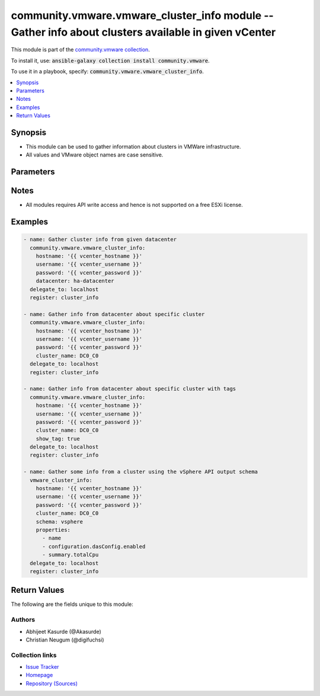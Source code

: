 

community.vmware.vmware_cluster_info module -- Gather info about clusters available in given vCenter
++++++++++++++++++++++++++++++++++++++++++++++++++++++++++++++++++++++++++++++++++++++++++++++++++++

This module is part of the `community.vmware collection <https://galaxy.ansible.com/community/vmware>`_.

To install it, use: :code:`ansible-galaxy collection install community.vmware`.

To use it in a playbook, specify: :code:`community.vmware.vmware_cluster_info`.


.. contents::
   :local:
   :depth: 1


Synopsis
--------

- This module can be used to gather information about clusters in VMWare infrastructure.
- All values and VMware object names are case sensitive.








Parameters
----------

.. raw:: html

  <table style="width: 100%;">
  <thead>
    <tr>
    <th><p>Parameter</p></th>
    <th><p>Comments</p></th>
  </tr>
  </thead>
  <tbody>
  <tr>
    <td valign="top">
      <div class="ansibleOptionAnchor" id="parameter-cluster_name"></div>
      <p style="display: inline;"><strong>cluster_name</strong></p>
      <a class="ansibleOptionLink" href="#parameter-cluster_name" title="Permalink to this option"></a>
      <p style="font-size: small; margin-bottom: 0;">
        <span style="color: purple;">string</span>
      </p>
    </td>
    <td valign="top">
      <p>Name of the cluster.</p>
      <p>If set, information of this cluster will be returned.</p>
      <p>This parameter is required, if <code class='docutils literal notranslate'>datacenter</code> is not supplied.</p>
    </td>
  </tr>
  <tr>
    <td valign="top">
      <div class="ansibleOptionAnchor" id="parameter-datacenter"></div>
      <p style="display: inline;"><strong>datacenter</strong></p>
      <a class="ansibleOptionLink" href="#parameter-datacenter" title="Permalink to this option"></a>
      <p style="font-size: small; margin-bottom: 0;">
        <span style="color: purple;">string</span>
      </p>
    </td>
    <td valign="top">
      <p>Datacenter to search for cluster/s.</p>
      <p>This parameter is required, if <code class='docutils literal notranslate'>cluster_name</code> is not supplied.</p>
    </td>
  </tr>
  <tr>
    <td valign="top">
      <div class="ansibleOptionAnchor" id="parameter-hostname"></div>
      <p style="display: inline;"><strong>hostname</strong></p>
      <a class="ansibleOptionLink" href="#parameter-hostname" title="Permalink to this option"></a>
      <p style="font-size: small; margin-bottom: 0;">
        <span style="color: purple;">string</span>
      </p>
    </td>
    <td valign="top">
      <p>The hostname or IP address of the vSphere vCenter or ESXi server.</p>
      <p>If the value is not specified in the task, the value of environment variable <code class='docutils literal notranslate'>VMWARE_HOST</code> will be used instead.</p>
      <p>Environment variable support added in Ansible 2.6.</p>
    </td>
  </tr>
  <tr>
    <td valign="top">
      <div class="ansibleOptionAnchor" id="parameter-password"></div>
      <div class="ansibleOptionAnchor" id="parameter-pass"></div>
      <div class="ansibleOptionAnchor" id="parameter-pwd"></div>
      <p style="display: inline;"><strong>password</strong></p>
      <a class="ansibleOptionLink" href="#parameter-password" title="Permalink to this option"></a>
      <p style="font-size: small; margin-bottom: 0;"><span style="color: darkgreen; white-space: normal;">aliases: pass, pwd</span></p>
      <p style="font-size: small; margin-bottom: 0;">
        <span style="color: purple;">string</span>
      </p>
    </td>
    <td valign="top">
      <p>The password of the vSphere vCenter or ESXi server.</p>
      <p>If the value is not specified in the task, the value of environment variable <code class='docutils literal notranslate'>VMWARE_PASSWORD</code> will be used instead.</p>
      <p>Environment variable support added in Ansible 2.6.</p>
    </td>
  </tr>
  <tr>
    <td valign="top">
      <div class="ansibleOptionAnchor" id="parameter-port"></div>
      <p style="display: inline;"><strong>port</strong></p>
      <a class="ansibleOptionLink" href="#parameter-port" title="Permalink to this option"></a>
      <p style="font-size: small; margin-bottom: 0;">
        <span style="color: purple;">integer</span>
      </p>
    </td>
    <td valign="top">
      <p>The port number of the vSphere vCenter or ESXi server.</p>
      <p>If the value is not specified in the task, the value of environment variable <code class='docutils literal notranslate'>VMWARE_PORT</code> will be used instead.</p>
      <p>Environment variable support added in Ansible 2.6.</p>
      <p style="margin-top: 8px;"><b style="color: blue;">Default:</b> <code style="color: blue;">443</code></p>
    </td>
  </tr>
  <tr>
    <td valign="top">
      <div class="ansibleOptionAnchor" id="parameter-properties"></div>
      <p style="display: inline;"><strong>properties</strong></p>
      <a class="ansibleOptionLink" href="#parameter-properties" title="Permalink to this option"></a>
      <p style="font-size: small; margin-bottom: 0;">
        <span style="color: purple;">list</span>
        / <span style="color: purple;">elements=string</span>
      </p>
    </td>
    <td valign="top">
      <p>Specify the properties to retrieve.</p>
      <p>Example:</p>
      <p>   properties: [</p>
      <p>      "name",</p>
      <p>      "configuration.dasConfig.enabled",</p>
      <p>      "summary.totalCpu"</p>
      <p>   ]</p>
      <p>Only valid when <code class='docutils literal notranslate'>schema</code> is <code class='docutils literal notranslate'>vsphere</code>.</p>
    </td>
  </tr>
  <tr>
    <td valign="top">
      <div class="ansibleOptionAnchor" id="parameter-proxy_host"></div>
      <p style="display: inline;"><strong>proxy_host</strong></p>
      <a class="ansibleOptionLink" href="#parameter-proxy_host" title="Permalink to this option"></a>
      <p style="font-size: small; margin-bottom: 0;">
        <span style="color: purple;">string</span>
      </p>
    </td>
    <td valign="top">
      <p>Address of a proxy that will receive all HTTPS requests and relay them.</p>
      <p>The format is a hostname or a IP.</p>
      <p>If the value is not specified in the task, the value of environment variable <code class='docutils literal notranslate'>VMWARE_PROXY_HOST</code> will be used instead.</p>
      <p>This feature depends on a version of pyvmomi greater than v6.7.1.2018.12</p>
    </td>
  </tr>
  <tr>
    <td valign="top">
      <div class="ansibleOptionAnchor" id="parameter-proxy_port"></div>
      <p style="display: inline;"><strong>proxy_port</strong></p>
      <a class="ansibleOptionLink" href="#parameter-proxy_port" title="Permalink to this option"></a>
      <p style="font-size: small; margin-bottom: 0;">
        <span style="color: purple;">integer</span>
      </p>
    </td>
    <td valign="top">
      <p>Port of the HTTP proxy that will receive all HTTPS requests and relay them.</p>
      <p>If the value is not specified in the task, the value of environment variable <code class='docutils literal notranslate'>VMWARE_PROXY_PORT</code> will be used instead.</p>
    </td>
  </tr>
  <tr>
    <td valign="top">
      <div class="ansibleOptionAnchor" id="parameter-schema"></div>
      <p style="display: inline;"><strong>schema</strong></p>
      <a class="ansibleOptionLink" href="#parameter-schema" title="Permalink to this option"></a>
      <p style="font-size: small; margin-bottom: 0;">
        <span style="color: purple;">string</span>
      </p>
    </td>
    <td valign="top">
      <p>Specify the output schema desired.</p>
      <p>The &#x27;summary&#x27; output schema is the legacy output from the module.</p>
      <p>The &#x27;vsphere&#x27; output schema is the vSphere API class definition which requires pyvmomi&gt;6.7.1.</p>
      <p style="margin-top: 8px;"><b">Choices:</b></p>
      <ul>
        <li><p><code style="color: blue;"><b>&#34;summary&#34;</b></code> <span style="color: blue;">← (default)</span></p></li>
        <li><p><code>&#34;vsphere&#34;</code></p></li>
      </ul>

    </td>
  </tr>
  <tr>
    <td valign="top">
      <div class="ansibleOptionAnchor" id="parameter-show_tag"></div>
      <p style="display: inline;"><strong>show_tag</strong></p>
      <a class="ansibleOptionLink" href="#parameter-show_tag" title="Permalink to this option"></a>
      <p style="font-size: small; margin-bottom: 0;">
        <span style="color: purple;">boolean</span>
      </p>
    </td>
    <td valign="top">
      <p>Tags related to cluster are shown if set to <code class='docutils literal notranslate'>true</code>.</p>
      <p style="margin-top: 8px;"><b">Choices:</b></p>
      <ul>
        <li><p><code style="color: blue;"><b>false</b></code> <span style="color: blue;">← (default)</span></p></li>
        <li><p><code>true</code></p></li>
      </ul>

    </td>
  </tr>
  <tr>
    <td valign="top">
      <div class="ansibleOptionAnchor" id="parameter-username"></div>
      <div class="ansibleOptionAnchor" id="parameter-admin"></div>
      <div class="ansibleOptionAnchor" id="parameter-user"></div>
      <p style="display: inline;"><strong>username</strong></p>
      <a class="ansibleOptionLink" href="#parameter-username" title="Permalink to this option"></a>
      <p style="font-size: small; margin-bottom: 0;"><span style="color: darkgreen; white-space: normal;">aliases: admin, user</span></p>
      <p style="font-size: small; margin-bottom: 0;">
        <span style="color: purple;">string</span>
      </p>
    </td>
    <td valign="top">
      <p>The username of the vSphere vCenter or ESXi server.</p>
      <p>If the value is not specified in the task, the value of environment variable <code class='docutils literal notranslate'>VMWARE_USER</code> will be used instead.</p>
      <p>Environment variable support added in Ansible 2.6.</p>
    </td>
  </tr>
  <tr>
    <td valign="top">
      <div class="ansibleOptionAnchor" id="parameter-validate_certs"></div>
      <p style="display: inline;"><strong>validate_certs</strong></p>
      <a class="ansibleOptionLink" href="#parameter-validate_certs" title="Permalink to this option"></a>
      <p style="font-size: small; margin-bottom: 0;">
        <span style="color: purple;">boolean</span>
      </p>
    </td>
    <td valign="top">
      <p>Allows connection when SSL certificates are not valid. Set to <code class='docutils literal notranslate'>false</code> when certificates are not trusted.</p>
      <p>If the value is not specified in the task, the value of environment variable <code class='docutils literal notranslate'>VMWARE_VALIDATE_CERTS</code> will be used instead.</p>
      <p>Environment variable support added in Ansible 2.6.</p>
      <p>If set to <code class='docutils literal notranslate'>true</code>, please make sure Python &gt;= 2.7.9 is installed on the given machine.</p>
      <p style="margin-top: 8px;"><b">Choices:</b></p>
      <ul>
        <li><p><code>false</code></p></li>
        <li><p><code style="color: blue;"><b>true</b></code> <span style="color: blue;">← (default)</span></p></li>
      </ul>

    </td>
  </tr>
  </tbody>
  </table>




Notes
-----

- All modules requires API write access and hence is not supported on a free ESXi license.


Examples
--------

.. code-block:: yaml

    
    - name: Gather cluster info from given datacenter
      community.vmware.vmware_cluster_info:
        hostname: '{{ vcenter_hostname }}'
        username: '{{ vcenter_username }}'
        password: '{{ vcenter_password }}'
        datacenter: ha-datacenter
      delegate_to: localhost
      register: cluster_info

    - name: Gather info from datacenter about specific cluster
      community.vmware.vmware_cluster_info:
        hostname: '{{ vcenter_hostname }}'
        username: '{{ vcenter_username }}'
        password: '{{ vcenter_password }}'
        cluster_name: DC0_C0
      delegate_to: localhost
      register: cluster_info

    - name: Gather info from datacenter about specific cluster with tags
      community.vmware.vmware_cluster_info:
        hostname: '{{ vcenter_hostname }}'
        username: '{{ vcenter_username }}'
        password: '{{ vcenter_password }}'
        cluster_name: DC0_C0
        show_tag: true
      delegate_to: localhost
      register: cluster_info

    - name: Gather some info from a cluster using the vSphere API output schema
      vmware_cluster_info:
        hostname: '{{ vcenter_hostname }}'
        username: '{{ vcenter_username }}'
        password: '{{ vcenter_password }}'
        cluster_name: DC0_C0
        schema: vsphere
        properties:
          - name
          - configuration.dasConfig.enabled
          - summary.totalCpu
      delegate_to: localhost
      register: cluster_info





Return Values
-------------
The following are the fields unique to this module:

.. raw:: html

  <table style="width: 100%;">
  <thead>
    <tr>
    <th><p>Key</p></th>
    <th><p>Description</p></th>
  </tr>
  </thead>
  <tbody>
  <tr>
    <td valign="top">
      <div class="ansibleOptionAnchor" id="return-clusters"></div>
      <p style="display: inline;"><strong>clusters</strong></p>
      <a class="ansibleOptionLink" href="#return-clusters" title="Permalink to this return value"></a>
      <p style="font-size: small; margin-bottom: 0;">
        <span style="color: purple;">dictionary</span>
      </p>
    </td>
    <td valign="top">
      <p>metadata about the available clusters</p>
      <p>datacenter added in the return values from version 1.6.0</p>
      <p style="margin-top: 8px;"><b>Returned:</b> always</p>
      <p style="margin-top: 8px; color: blue; word-wrap: break-word; word-break: break-all;"><b style="color: black;">Sample:</b> <code>{&#34;DC0_C0&#34;: {&#34;datacenter&#34;: &#34;DC0&#34;, &#34;drs_default_vm_behavior&#34;: null, &#34;drs_enable_vm_behavior_overrides&#34;: null, &#34;drs_vmotion_rate&#34;: null, &#34;enable_ha&#34;: null, &#34;enabled_drs&#34;: true, &#34;enabled_vsan&#34;: false, &#34;ha_admission_control_enabled&#34;: null, &#34;ha_failover_level&#34;: null, &#34;ha_host_monitoring&#34;: null, &#34;ha_restart_priority&#34;: null, &#34;ha_vm_failure_interval&#34;: null, &#34;ha_vm_max_failure_window&#34;: null, &#34;ha_vm_max_failures&#34;: null, &#34;ha_vm_min_up_time&#34;: null, &#34;ha_vm_monitoring&#34;: null, &#34;ha_vm_tools_monitoring&#34;: null, &#34;hosts&#34;: [{&#34;folder&#34;: &#34;/DC0/host/DC0_C0&#34;, &#34;name&#34;: &#34;esxi01.vsphere.local&#34;}, {&#34;folder&#34;: &#34;/DC0/host/DC0_C0&#34;, &#34;name&#34;: &#34;esxi02.vsphere.local&#34;}, {&#34;folder&#34;: &#34;/DC0/host/DC0_C0&#34;, &#34;name&#34;: &#34;esxi03.vsphere.local&#34;}, {&#34;folder&#34;: &#34;/DC0/host/DC0_C0&#34;, &#34;name&#34;: &#34;esxi04.vsphere.local&#34;}], &#34;moid&#34;: &#34;domain-c9&#34;, &#34;resource_summary&#34;: {&#34;cpuCapacityMHz&#34;: 4224, &#34;cpuUsedMHz&#34;: 87, &#34;memCapacityMB&#34;: 6139, &#34;memUsedMB&#34;: 1254, &#34;pMemAvailableMB&#34;: 0, &#34;pMemCapacityMB&#34;: 0, &#34;storageCapacityMB&#34;: 33280, &#34;storageUsedMB&#34;: 19953}, &#34;tags&#34;: [{&#34;category_id&#34;: &#34;urn:vmomi:InventoryServiceCategory:9fbf83de-7903-442e-8004-70fd3940297c:GLOBAL&#34;, &#34;category_name&#34;: &#34;sample_cluster_cat_0001&#34;, &#34;description&#34;: &#34;&#34;, &#34;id&#34;: &#34;urn:vmomi:InventoryServiceTag:93d680db-b3a6-4834-85ad-3e9516e8fee8:GLOBAL&#34;, &#34;name&#34;: &#34;sample_cluster_tag_0001&#34;}], &#34;vsan_auto_claim_storage&#34;: false}}</code></p>
    </td>
  </tr>
  </tbody>
  </table>




Authors
~~~~~~~

- Abhijeet Kasurde (@Akasurde)
- Christian Neugum (@digifuchsi)



Collection links
~~~~~~~~~~~~~~~~

* `Issue Tracker <https://github.com/ansible-collections/community.vmware/issues?q=is%3Aissue+is%3Aopen+sort%3Aupdated-desc>`__
* `Homepage <https://github.com/ansible-collections/community.vmware>`__
* `Repository (Sources) <https://github.com/ansible-collections/community.vmware.git>`__

